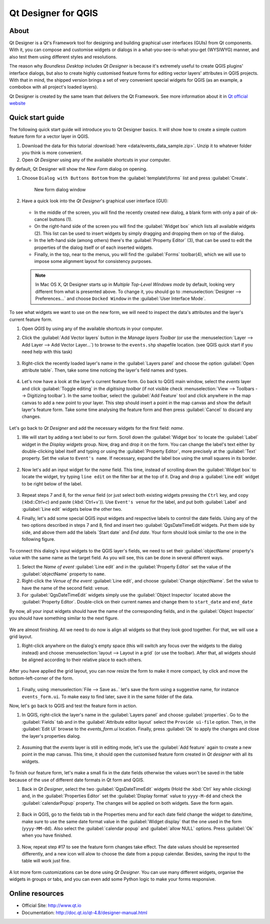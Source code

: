 .. _components.qtdesign:

Qt Designer for QGIS
====================

About
-----

Qt Designer is a Qt's Framework tool for designing and building graphical user interfaces (GUIs) from Qt components. With it, you can compose and customise widgets or dialogs in a what-you-see-is-what-you-get (WYSIWYG) manner, and also test them using different styles and resolutions.

The reason why `Boundless Desktop` includes `Qt Designer` is because it's extremely useful to create QGIS plugins' interface dialogs, but also to create highly customised feature forms for editing vector layers' attributes in QGIS projects. With that in mind, the shipped version brings a set of very convenient special widgets for QGIS (as an example, a combobox with all project's loaded layers).

Qt Designer is created by the same team that delivers the Qt Framework. See more information about it in `Qt official website <http://www.qt.io>`_

Quick start guide
-----------------

The following quick start guide will introduce you to Qt Designer basics. It will show how to create a simple custom feature form for a vector layer in QGIS.

#. Download the data for this tutorial :download:`here <data/events_data_sample.zip>`. Unzip it to whatever folder you think is more convenient.

#. Open `Qt Designer` using any of the available shortcuts in your computer.

By default, Qt Designer will show the `New Form` dialog on opening.

#. Choose ``Dialog with Buttons Bottom`` from the :guilabel:`template\\forms` list and press :guilabel:`Create`.

   .. figure:: img/qt_designer_new_form.png

      New form dialog window

#. Have a quick look into the `Qt Designer`'s graphical user interface (GUI):

   .. figure:: img/qt_designer_GUI.png

   * In the middle of the screen, you will find the recently created new dialog, a blank form with only a pair of ok-cancel buttons (1).
   * On the right-hand side of the screen you will find the :guilabel:`Widget box` which lists all available widgets (2). This list can be used to insert widgets by simply dragging and dropping them on top of the dialog.
   * In the left-hand side (among others) there's the :guilabel:`Property Editor` (3), that can be used to edit the properties of the dialog itself or of each inserted widgets.
   * Finally, in the top, near to the menus, you will find the :guilabel:`Forms` toolbar(4), which we will use to impose some alignment layout for consistency purposes.

   .. note:: In Mac OS X, Qt Designer starts up in `Multiple Top-Level Windows mode` by default, looking very different from what is presented above. To change it, you should go to :menuselection:`Designer --> Preferences...` and choose ``Docked Window`` in the :guilabel:`User Interface Mode`.

To see what widgets we want to use on the new form, we will need to inspect the data's attributes and the layer's current feature form.

#. Open `QGIS` by using any of the available shortcuts in your computer.
#. Click the :guilabel:`Add Vector layers` button in the `Manage layers Toolbar` (or use the :menuselection:`Layer --> Add Layer --> Add Vector Layer...`) to browse to the ``events.shp`` shapefile location. (see QGIS quick start if you need help with this task)

   .. figure:: img/qt_designer_load_layer.png

#. Right-click the recently loaded layer's name in the :guilabel:`Layers panel` and choose the option :guilabel:`Open attribute table`. Then, take some time noticing the layer's field names and types.

   .. figure:: img/qt_designer_layer_attributes.png

#. Let's now have a look at the layer's current feature form. Go back to QGIS main window, select the `events` layer and click :guilabel:`Toggle editing` in the `digitising toolbar` (if not visible check :menuselection:`View --> Toolbars --> Digitizing toolbar`). In the same toolbar, select the :guilabel:`Add Feature` tool and click anywhere in the map canvas to add a new point to your layer. This step should insert a point in the map canvas and show the default layer's feature form. Take some time analysing the feature form and then press :guilabel:`Cancel` to discard any changes.

   .. figure:: img/qt_designer_layer_add_point.png

Let's go back to `Qt Designer` and add the necessary widgets for the first field: `name`.

#. We will start by adding a text label to our form. Scroll down the :guilabel:`Widget box` to locate the :guilabel:`Label` widget in the `Display widgets` group. Now, drag and drop it on the form. You can change the label's text either by double-clicking label itself and typing or using the :guilabel:`Property Editor`, more precisely at the :guilabel:`Text` property. Set the value to ``Event's name``. If necessary, expand the label box using the small squares in its border.

   .. figure:: img/qt_designer_dragndrop_label.png

#. Now let's add an input widget for the `name` field. This time, instead of scrolling down the :guilabel:`Widget box` to locate the widget, try typing ``line edit`` on the filter bar at the top of it. Drag and drop a :guilabel:`Line edit` widget to be right below of the label.

   .. figure:: img/qt_designer_dragndrop_input_widget.png

#. Repeat steps 7 and 8, for the `venue` field (or just select both existing widgets pressing the ``Ctrl`` key, and copy (:kbd::`Ctrl+c`) and paste (:kbd:`Ctrl+v`)). Use ``Event's venue`` for the label,  and put both :guilabel:`Label` and :guilabel:`Line edit` widgets below the other two.

#. Finally, let's add some special QGIS input widgets and respective labels to control the date fields. Using any of the two options described in steps 7 and 8, find and insert two :guilabel:`QgsDateTimeEdit`widgets. Put them side by side, and above them add the labels `Start date` and `End date`. Your form should look similar to the one in the following figure.

    .. figure:: img/qt_designer_finished_form_unaligned.png

To connect this dialog's input widgets to the QGIS layer's fields, we need to set their :guilabel:`objectName` property's value with the same name as the target field. As you will see, this can be done in several different ways.

#. Select the `Name of event` :guilabel:`Line edit` and in the :guilabel:`Property Editor` set the value of the :guilabel:`objectName` property to ``name``.

#. Right-click the `Venue of the event` :guilabel:`Line edit`, and choose :guilabel:`Change objectName`. Set the value to have the name of the second field: ``venue``.

#. For :guilabel:`QgsDateTimeEdit` widgets simply use the :guilabel:`Object Inspector` located above the :guilabel:`Property Editor`. Double-click on their current names and change them to ``start_date`` and ``end_date``

By now, all your input widgets should have the name of the corresponding fields, and in the :guilabel:`Object Inspector` you should have something similar to the next figure.

.. figure:: img/qt_designer_object_inspector.png

We are almost finishing. All we need to do now is align all widgets so that they look good together. For that, we will use a grid layout.

#. Right-click anywhere on the dialog's empty space (this will switch any focus over the widgets to the dialog instead) and choose :menuselection:`layout --> Layout in a grid` (or use the toolbar). After that, all widgets should be aligned according to their relative place to each others.

    .. figure:: img/qt_designer_form_grid_layout.png

After you have applied the grid layout, you can now resize the form to make it more compact, by click and move the bottom-left-corner of the form.

.. figure:: img/qt_designer_form_resize.png

#. Finally, using :menuselection:`File --> Save as..` let's save the form using a suggestive name, for instance ``events_form.ui``. To make easy to find later, save it in the same folder of the data.

Now, let's go back to QGIS and test the feature form in action.

#. In QGIS, right-click the layer's name in the :guilabel:`Layers panel` and choose :guilabel:`properties`. Go to the :guilabel:`Fields` tab and in the :guilabel:`Attribute editor layout` select the ``Provide ui-file`` option. Then, in the :guilabel:`Edit UI` browse to the `events_form.ui` location. Finally, press :guilabel:`Ok` to apply the changes and close the layer's properties dialog.

    .. figure:: img/qt_designer_apply_form_in_layer.png

#. Assuming that the `events` layer is still in editing mode, let's use the :guilabel:`Add feature` again to create a new point in the map canvas. This time, it should open the customised feature form created in `Qt designer` with all its widgets.

    .. figure:: img/qt_designer_new_feature_form_in_action.png

To finish our feature form, let's make a small fix in the date fields otherwise the values won't be saved in the table because of the use of different date formats in Qt form and QGIS.

#. Back in `Qt Designer`, select the two :guilabel:`QgsDateTimeEdit` widgets (Hold the :kbd:`Ctrl` key while clicking) and, in the :guilabel:`Properties Editor` set the :guilabel:`Display format` value to ``yyyy-M-dd`` and check the :guilabel:`calendarPopup` property. The changes will be applied on both widgets. Save the form again.

    .. figure:: img/qt_designer_date_fields_tweak.png

#. Back in QGIS, go to the fields tab in the Properties menu and for each date field change the widget to date/time, make sure to use the same date format value in the :guilabel:`Widget display` that the one used in the form (``yyyy-MM-dd``). Also select the :guilabel:`calendar popup` and :guilabel:`allow NULL` options. Press :guilabel:`Ok` when you have finished.

    .. figure:: img/qt_designer_date_fields_qgis_tweak.png

#. Now, repeat step #17 to see the feature form changes take effect. The date values should be represented differently, and a new icon will alow to choose the date from a popup calendar. Besides, saving the input to the table will work just fine.

    .. figure:: img/qt_designer_form_with_calendar_popup.png

A lot more form customizations can be done using `Qt Designer`. You can use many different widgets, organise the widgets in groups or tabs, and you can even add some Python logic to make your forms responsive.

Online resources
----------------

* Official Site: `<http://www.qt.io>`_
* Documentation: `<http://doc.qt.io/qt-4.8/designer-manual.html>`_
